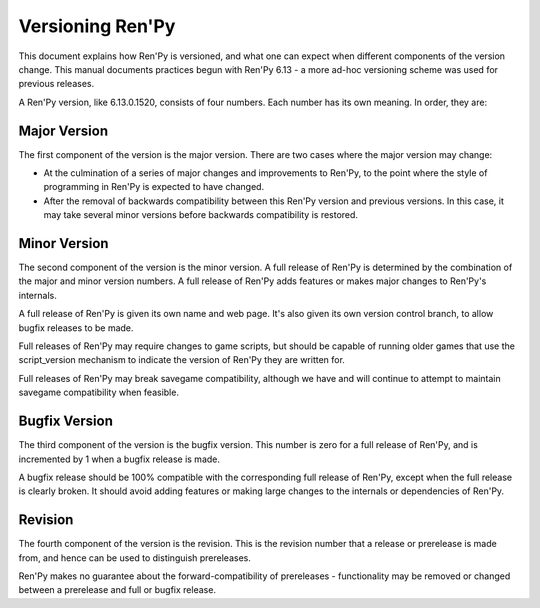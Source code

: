 =================
Versioning Ren'Py
=================

This document explains how Ren'Py is versioned, and what one can
expect when different components of the version change. This manual
documents practices begun with Ren'Py 6.13 - a more ad-hoc versioning
scheme was used for previous releases.

A Ren'Py version, like 6.13.0.1520, consists of four numbers. Each
number has its own meaning. In order, they are:

Major Version
=============

The first component of the version is the major version. There are two
cases where the major version may change:

* At the culmination of a series of major changes and improvements to
  Ren'Py, to the point where the style of programming in Ren'Py is
  expected to have changed.

* After the removal of backwards compatibility between this Ren'Py
  version and previous versions. In this case, it may take several
  minor versions before backwards compatibility is restored.

Minor Version
=============

The second component of the version is the minor version. A full
release of Ren'Py is determined by the combination of the major and
minor version numbers. A full release of Ren'Py adds features or makes
major changes to Ren'Py's internals.

A full release of Ren'Py is given its own name and web page. It's also
given its own version control branch, to allow bugfix releases to be
made.

Full releases of Ren'Py may require changes to game scripts, but should be
capable of running older games that use the script_version mechanism
to indicate the version of Ren'Py they are written for.

Full releases of Ren'Py may break savegame compatibility, although we have
and will continue to attempt to maintain savegame compatibility when
feasible.

Bugfix Version
==============

The third component of the version is the bugfix version. This number
is zero for a full release of Ren'Py, and is incremented by 1 when a
bugfix release is made.

A bugfix release should be 100% compatible with the corresponding full
release of Ren'Py, except when the full release is clearly broken. It
should avoid adding features or making large changes to the internals
or dependencies of Ren'Py.

Revision
========

The fourth component of the version is the revision. This is the
revision number that a release or prerelease is made from, and hence
can be used to distinguish prereleases.

Ren'Py makes no guarantee about the forward-compatibility of
prereleases - functionality may be removed or changed between a
prerelease and full or bugfix release.

